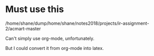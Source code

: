 * Must use this
/home/shane/dump/home/shane/notes2018/projects/ir-assignment-2/acmart-master

Can't simply use org-mode, unfortunately.

But I could convert it from org-mode into latex.